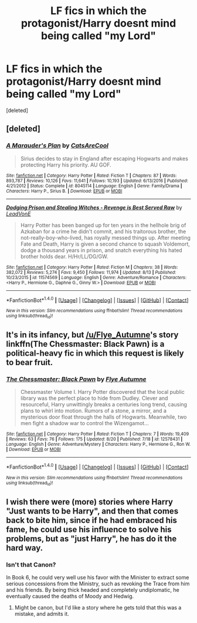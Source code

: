 #+TITLE: LF fics in which the protagonist/Harry doesnt mind being called "my Lord"

* LF fics in which the protagonist/Harry doesnt mind being called "my Lord"
:PROPERTIES:
:Score: 2
:DateUnix: 1503330194.0
:DateShort: 2017-Aug-21
:FlairText: Request
:END:
[deleted]


** [deleted]
:PROPERTIES:
:Score: 3
:DateUnix: 1503335239.0
:DateShort: 2017-Aug-21
:END:

*** [[http://www.fanfiction.net/s/8045114/1/][*/A Marauder's Plan/*]] by [[https://www.fanfiction.net/u/3926884/CatsAreCool][/CatsAreCool/]]

#+begin_quote
  Sirius decides to stay in England after escaping Hogwarts and makes protecting Harry his priority. AU GOF.
#+end_quote

^{/Site/: [[http://www.fanfiction.net/][fanfiction.net]] *|* /Category/: Harry Potter *|* /Rated/: Fiction T *|* /Chapters/: 87 *|* /Words/: 893,787 *|* /Reviews/: 10,126 *|* /Favs/: 11,641 *|* /Follows/: 10,193 *|* /Updated/: 6/13/2016 *|* /Published/: 4/21/2012 *|* /Status/: Complete *|* /id/: 8045114 *|* /Language/: English *|* /Genre/: Family/Drama *|* /Characters/: Harry P., Sirius B. *|* /Download/: [[http://www.ff2ebook.com/old/ffn-bot/index.php?id=8045114&source=ff&filetype=epub][EPUB]] or [[http://www.ff2ebook.com/old/ffn-bot/index.php?id=8045114&source=ff&filetype=mobi][MOBI]]}

--------------

[[http://www.fanfiction.net/s/11574569/1/][*/Dodging Prison and Stealing Witches - Revenge is Best Served Raw/*]] by [[https://www.fanfiction.net/u/6791440/LeadVonE][/LeadVonE/]]

#+begin_quote
  Harry Potter has been banged up for ten years in the hellhole brig of Azkaban for a crime he didn't commit, and his traitorous brother, the not-really-boy-who-lived, has royally messed things up. After meeting Fate and Death, Harry is given a second chance to squash Voldemort, dodge a thousand years in prison, and snatch everything his hated brother holds dear. H/Hr/LL/DG/GW.
#+end_quote

^{/Site/: [[http://www.fanfiction.net/][fanfiction.net]] *|* /Category/: Harry Potter *|* /Rated/: Fiction M *|* /Chapters/: 38 *|* /Words/: 382,072 *|* /Reviews/: 5,274 *|* /Favs/: 9,450 *|* /Follows/: 11,974 *|* /Updated/: 8/13 *|* /Published/: 10/23/2015 *|* /id/: 11574569 *|* /Language/: English *|* /Genre/: Adventure/Romance *|* /Characters/: <Harry P., Hermione G., Daphne G., Ginny W.> *|* /Download/: [[http://www.ff2ebook.com/old/ffn-bot/index.php?id=11574569&source=ff&filetype=epub][EPUB]] or [[http://www.ff2ebook.com/old/ffn-bot/index.php?id=11574569&source=ff&filetype=mobi][MOBI]]}

--------------

*FanfictionBot*^{1.4.0} *|* [[[https://github.com/tusing/reddit-ffn-bot/wiki/Usage][Usage]]] | [[[https://github.com/tusing/reddit-ffn-bot/wiki/Changelog][Changelog]]] | [[[https://github.com/tusing/reddit-ffn-bot/issues/][Issues]]] | [[[https://github.com/tusing/reddit-ffn-bot/][GitHub]]] | [[[https://www.reddit.com/message/compose?to=tusing][Contact]]]

^{/New in this version: Slim recommendations using/ ffnbot!slim! /Thread recommendations using/ linksub(thread_id)!}
:PROPERTIES:
:Author: FanfictionBot
:Score: 1
:DateUnix: 1503335263.0
:DateShort: 2017-Aug-21
:END:


** It's in its infancy, but [[/u/Flye_Autumne]]'s story linkffn(The Chessmaster: Black Pawn) is a political-heavy fic in which this request is likely to bear fruit.
:PROPERTIES:
:Author: FerusGrim
:Score: 2
:DateUnix: 1503332885.0
:DateShort: 2017-Aug-21
:END:

*** [[http://www.fanfiction.net/s/12578431/1/][*/The Chessmaster: Black Pawn/*]] by [[https://www.fanfiction.net/u/7834753/Flye-Autumne][/Flye Autumne/]]

#+begin_quote
  Chessmaster Volume I. Harry Potter discovered that the local public library was the perfect place to hide from Dudley. Clever and resourceful, Harry unwittingly breaks a centuries long trend, causing plans to whirl into motion. Rumors of a stone, a mirror, and a mysterious door float through the halls of Hogwarts. Meanwhile, two men fight a shadow war to control the Wizengamot...
#+end_quote

^{/Site/: [[http://www.fanfiction.net/][fanfiction.net]] *|* /Category/: Harry Potter *|* /Rated/: Fiction T *|* /Chapters/: 7 *|* /Words/: 19,409 *|* /Reviews/: 63 *|* /Favs/: 76 *|* /Follows/: 175 *|* /Updated/: 8/20 *|* /Published/: 7/18 *|* /id/: 12578431 *|* /Language/: English *|* /Genre/: Adventure/Mystery *|* /Characters/: Harry P., Hermione G., Ron W. *|* /Download/: [[http://www.ff2ebook.com/old/ffn-bot/index.php?id=12578431&source=ff&filetype=epub][EPUB]] or [[http://www.ff2ebook.com/old/ffn-bot/index.php?id=12578431&source=ff&filetype=mobi][MOBI]]}

--------------

*FanfictionBot*^{1.4.0} *|* [[[https://github.com/tusing/reddit-ffn-bot/wiki/Usage][Usage]]] | [[[https://github.com/tusing/reddit-ffn-bot/wiki/Changelog][Changelog]]] | [[[https://github.com/tusing/reddit-ffn-bot/issues/][Issues]]] | [[[https://github.com/tusing/reddit-ffn-bot/][GitHub]]] | [[[https://www.reddit.com/message/compose?to=tusing][Contact]]]

^{/New in this version: Slim recommendations using/ ffnbot!slim! /Thread recommendations using/ linksub(thread_id)!}
:PROPERTIES:
:Author: FanfictionBot
:Score: 1
:DateUnix: 1503332910.0
:DateShort: 2017-Aug-21
:END:


** I wish there were (more) stories where Harry "Just wants to be Harry", and then that comes back to bite him, since if he had embraced his fame, he could use his influence to solve his problems, but as "just Harry", he has do it the hard way.
:PROPERTIES:
:Author: Starfox5
:Score: 1
:DateUnix: 1503388728.0
:DateShort: 2017-Aug-22
:END:

*** Isn't that Canon?

In Book 6, he could very well use his favor with the Minister to extract some serious concessions from the Ministry, such as revoking the Trace from him and his friends. By being thick headed and completely undiplomatic, he eventually caused the deaths of Moody and Hedwig.
:PROPERTIES:
:Author: InquisitorCOC
:Score: 2
:DateUnix: 1503415708.0
:DateShort: 2017-Aug-22
:END:

**** Might be canon, but I'd like a story where he gets told that this was a mistake, and admits it.
:PROPERTIES:
:Author: Starfox5
:Score: 1
:DateUnix: 1503417913.0
:DateShort: 2017-Aug-22
:END:
